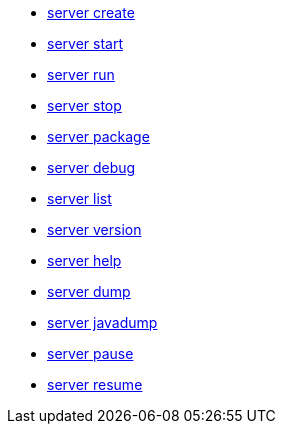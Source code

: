 * xref:server-create.adoc[server create]
* xref:server-start.adoc[server start]
* xref:server-run.adoc[server run]
* xref:server-stop.adoc[server stop]
* xref:server-package.adoc[server package]
* xref:server-debug.adoc[server debug]
* xref:server-list.adoc[server list]
* xref:server-version.adoc[server version]
* xref:server-help.adoc[server help]
* xref:server-dump.adoc[server dump]
* xref:server-javadump.adoc[server javadump]
* xref:server-pause.adoc[server pause]
* xref:server-resume.adoc[server resume]